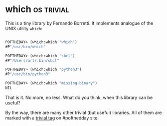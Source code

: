 * which :os:trivial:
:PROPERTIES:
:Documentation: :)
:Docstrings: :)
:Tests:    :)
:Examples: :)
:RepositoryActivity: :(
:CI:       :)
:END:

This is a tiny library by Fernando Borretti. It implements analogue of
the UNIX utility ~which~:

#+begin_src lisp

POFTHEDAY> (which:which "which")
#P"/usr/bin/which"

POFTHEDAY> (which:which "sbcl")
#P"/Users/art/.bin/sbcl"

POFTHEDAY> (which:which "python3")
#P"/usr/bin/python3"

POFTHEDAY> (which:which "missing-binary")
NIL

#+end_src

That is it. No more, no less. What do you think, when this library can be useful?

By the way, there are many other trivial (but useful) libraries. All
of them are marked with a [[https://40ants.com/lisp-project-of-the-day/tags/trivial.html][trivial tag]] on #pofthedday site.
